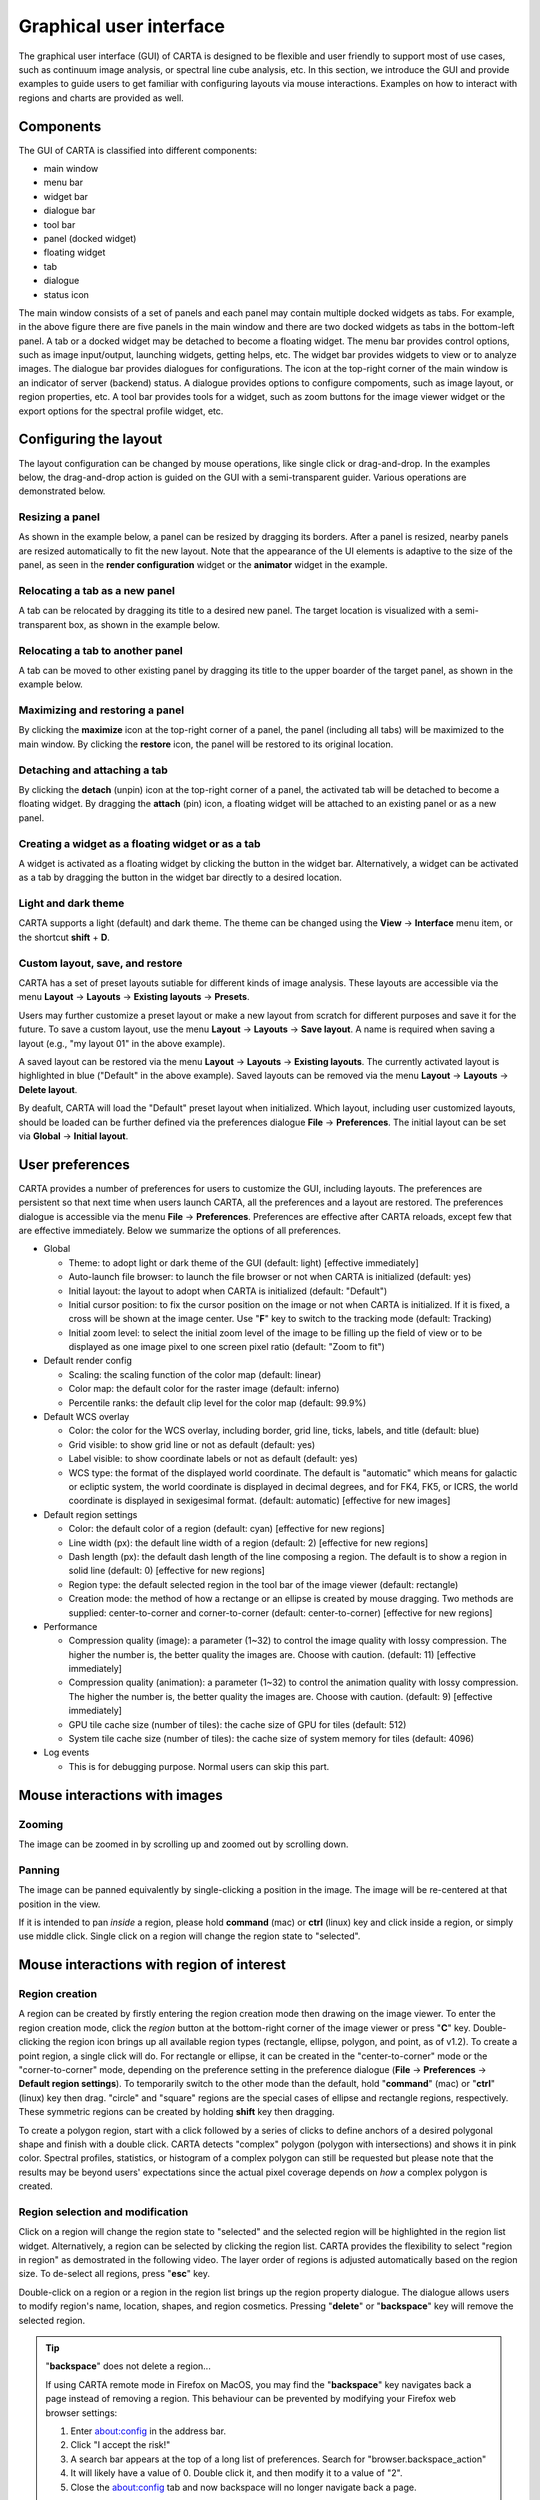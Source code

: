 .. _about_gui:

Graphical user interface
========================
The graphical user interface (GUI) of CARTA is designed to be flexible and user friendly to support most of use cases, such as continuum image analysis, or spectral line cube analysis, etc. In this section, we introduce the GUI and provide examples to guide users to get familiar with configuring layouts via mouse interactions. Examples on how to interact with regions and charts are provided as well.


Components
----------
The GUI of CARTA is classified into different components:

* main window
* menu bar
* widget bar
* dialogue bar
* tool bar
* panel (docked widget)
* floating widget
* tab
* dialogue
* status icon

.. raw:: html

   <img src="_static/carta_gui.png" 
        style="width:100%;height:auto;">
   

The main window consists of a set of panels and each panel may contain multiple docked widgets as tabs. For example, in the above figure there are five panels in the main window and there are two docked widgets as tabs in the bottom-left panel. A tab or a docked widget may be detached to become a floating widget. The menu bar provides control options, such as image input/output, launching widgets, getting helps, etc. The widget bar provides widgets to view or to analyze images. The dialogue bar provides dialogues for configurations. The icon at the top-right corner of the main window is an indicator of server (backend) status. A dialogue provides options to configure compoments, such as image layout, or region properties, etc. A tool bar provides tools for a widget, such as zoom buttons for the image viewer widget or the export options for the spectral profile widget, etc. 



Configuring the layout
----------------------
The layout configuration can be changed by mouse operations, like single click or drag-and-drop. In the examples below, the drag-and-drop action is guided on the GUI with a semi-transparent guider. Various operations are demonstrated below.


.. _resizing_a_panel:

Resizing a panel
^^^^^^^^^^^^^^^^
As shown in the example below, a panel can be resized by dragging its borders. After a panel is resized, nearby panels are resized automatically to fit the new layout. Note that the appearance of the UI elements is adaptive to the size of the panel, as seen in the **render configuration** widget or the **animator** widget in the example. 


.. raw:: html

   <video controls loop style="width:100%;height:auto;">
     <source src="_static/carta_gui_resizing_panel.mp4" type="video/mp4">
   </video>


Relocating a tab as a new panel
^^^^^^^^^^^^^^^^^^^^^^^^^^^^^^^
A tab can be relocated by dragging its title to a desired new panel. The target location is visualized with a semi-transparent box, as shown in the example below.


.. raw:: html

   <video controls loop style="width:100%;height:auto;">
     <source src="_static/carta_gui_relocating_tab_as_panel.mp4" type="video/mp4">
   </video>

Relocating a tab to another panel
^^^^^^^^^^^^^^^^^^^^^^^^^^^^^^^^^
A tab can be moved to other existing panel by dragging its title to the upper boarder of the target panel, as shown in the example below.


.. raw:: html

   <video controls loop style="width:100%;height:auto;">
     <source src="_static/carta_gui_relocating_tab_as_tab.mp4" type="video/mp4">
   </video>


Maximizing and restoring a panel
^^^^^^^^^^^^^^^^^^^^^^^^^^^^^^^^
By clicking the **maximize** icon at the top-right corner of a panel, the panel (including all tabs) will be maximized to the main window. By clicking the **restore** icon, the panel will be restored to its original location.

.. raw:: html

   <video controls loop style="width:100%;height:auto;">
     <source src="_static/carta_gui_max_min_panel.mp4" type="video/mp4">
   </video>

Detaching and attaching a tab
^^^^^^^^^^^^^^^^^^^^^^^^^^^^^
By clicking the **detach** (unpin) icon at the top-right corner of a panel, the activated tab will be detached to become a floating widget. By dragging the **attach** (pin) icon, a floating widget will be attached to an existing panel or as a new panel.

.. raw:: html

   <video controls loop style="width:100%;height:auto;">
     <source src="_static/carta_gui_detach_attach_tab.mp4" type="video/mp4">
   </video>


Creating a widget as a floating widget or as a tab
^^^^^^^^^^^^^^^^^^^^^^^^^^^^^^^^^^^^^^^^^^^^^^^^^^
A widget is activated as a floating widget by clicking the button in the widget bar. Alternatively, a widget can be activated as a tab by dragging the button in the widget bar directly to a desired location.

.. raw:: html

   <video controls loop style="width:100%;height:auto;">
     <source src="_static/carta_gui_activating_widget.mp4" type="video/mp4">
   </video>

Light and dark theme
^^^^^^^^^^^^^^^^^^^^
CARTA supports a light (default) and dark theme. The theme can be changed using the **View** -> **Interface** menu item, or the shortcut **shift** + **D**.

.. raw:: html

   <video controls loop style="width:100%;height:auto;">
     <source src="_static/carta_gui_theme.mp4" type="video/mp4">
   </video>


Custom layout, save, and restore
^^^^^^^^^^^^^^^^^^^^^^^^^^^^^^^^
CARTA has a set of preset layouts sutiable for different kinds of image analysis. These layouts are accessible via the menu **Layout** -> **Layouts** -> **Existing layouts** -> **Presets**. 

.. raw:: html

   <img src="_static/carta_gui_layout_menu.png" 
        style="width:100%;height:auto;">

Users may further customize a preset layout or make a new layout from scratch for different purposes and save it for the future. To save a custom layout, use the menu **Layout** -> **Layouts** -> **Save layout**. A name is required when saving a layout (e.g., "my layout 01" in the above example). 

A saved layout can be restored via the menu **Layout** -> **Layouts** -> **Existing layouts**. The currently activated layout is highlighted in blue ("Default" in the above example). Saved layouts can be removed via the menu **Layout** -> **Layouts** -> **Delete layout**.

By deafult, CARTA will load the "Default" preset layout when initialized. Which layout, including user customized layouts, should be loaded can be further defined via the preferences dialogue **File** -> **Preferences**. The initial layout can be set via **Global** -> **Initial layout**.

.. raw:: html

   <img src="_static/carta_gui_layout_preference.png" 
        style="width:90%;height:auto;">



User preferences
----------------
CARTA provides a number of preferences for users to customize the GUI, including layouts. The preferences are persistent so that next time when users launch CARTA, all the preferences and a layout are restored. The preferences dialogue is accessible via the menu **File** -> **Preferences**. Preferences are effective after CARTA reloads, except few that are effective immediately. Below we summarize the options of all preferences.  

.. raw:: html

   <img src="_static/carta_gui_preferences.png" 
        style="width:100%;height:auto;">

* Global

  * Theme: to adopt light or dark theme of the GUI (default: light) [effective immediately]
  * Auto-launch file browser: to launch the file browser or not when CARTA is initialized (default: yes)
  * Initial layout: the layout to adopt when CARTA is initialized (default: "Default")
  * Initial cursor position: to fix the cursor position on the image or not when CARTA is initialized. If it is fixed, a cross will be shown at the image center. Use "**F**" key to switch to the tracking mode (default: Tracking)
  * Initial zoom level: to select the initial zoom level of the image to be filling up the field of view or to be displayed as one image pixel to one screen pixel ratio (default: "Zoom to fit")

* Default render config

  * Scaling: the scaling function of the color map (default: linear)
  * Color map: the default color for the raster image (default: inferno)
  * Percentile ranks: the default clip level for the color map (default: 99.9%)

* Default WCS overlay

  * Color: the color for the WCS overlay, including border, grid line, ticks, labels, and title (default: blue)
  * Grid visible: to show grid line or not as default (default: yes)
  * Label visible: to show coordinate labels or not as default (default: yes)
  * WCS type: the format of the displayed world coordinate. The default is "automatic" which means for galactic or ecliptic system, the world coordinate is displayed in decimal degrees, and for FK4, FK5, or ICRS, the world coordinate is displayed in sexigesimal format. (default: automatic) [effective for new images]

* Default region settings

  * Color: the default color of a region (default: cyan) [effective for new regions]
  * Line width (px): the default line width of a region (default: 2) [effective for new regions]
  * Dash length (px): the default dash length of the line composing a region. The default is to show a region in solid line (default: 0) [effective for new regions]
  * Region type: the default selected region in the tool bar of the image viewer (default: rectangle)
  * Creation mode: the method of how a rectange or an ellipse is created by mouse dragging. Two methods are supplied: center-to-corner and corner-to-corner (default: center-to-corner) [effective for new regions]

* Performance

  * Compression quality (image): a parameter (1~32) to control the image quality with lossy compression. The higher the number is, the better quality the images are. Choose with caution. (default: 11) [effective immediately]
  * Compression quality (animation): a parameter (1~32) to control the animation quality with lossy compression. The higher the number is, the better quality the images are. Choose with caution. (default: 9) [effective immediately]
  * GPU tile cache size (number of tiles): the cache size of GPU for tiles (default: 512)
  * System tile cache size (number of tiles): the cache size of system memory for tiles (default: 4096)

* Log events

  * This is for debugging purpose. Normal users can skip this part.



.. _mouse_interaction_with_images:

Mouse interactions with images
------------------------------

Zooming
^^^^^^^
The image can be zoomed in by scrolling up and zoomed out by scrolling down.

.. raw:: html

   <video controls loop style="width:100%;height:auto;">
     <source src="_static/carta_gui_mouse_images_zoom.mp4" type="video/mp4">
   </video>


Panning
^^^^^^^
The image can be panned equivalently by single-clicking a position in the image. The image will be re-centered at that position in the view.  

.. raw:: html

   <video controls loop style="width:100%;height:auto;">
     <source src="_static/carta_gui_mouse_images_pan.mp4" type="video/mp4">
   </video>

If it is intended to pan *inside* a region, please hold **command** (mac) or **ctrl** (linux) key and click inside a region, or simply use middle click. Single click on a region will change the region state to "selected".  

.. raw:: html

   <video controls loop style="width:100%;height:auto;">
     <source src="_static/carta_gui_mouse_images_pan_roi.mp4" type="video/mp4">
   </video>


.. _mouse_interaction_with_regions:

Mouse interactions with region of interest
------------------------------------------

Region creation
^^^^^^^^^^^^^^^
A region can be created by firstly entering the region creation mode then drawing on the image viewer. To enter the region creation mode, click the *region* button at the bottom-right corner of the image viewer or press "**C**" key. Double-clicking the region icon brings up all available region types (rectangle, ellipse, polygon, and point, as of v1.2). To create a point region, a single click will do. For rectangle or ellipse, it can be created in the "center-to-corner" mode or the "corner-to-corner" mode, depending on the preference setting in the preference dialogue (**File** -> **Preferences** -> **Default region settings**). To temporarily switch to the other mode than the default, hold "**command**" (mac) or "**ctrl**" (linux) key then drag. "circle" and "square" regions are the special cases of ellipse and rectangle regions, respectively. These symmetric regions can be created by holding **shift** key then dragging.

.. raw:: html

   <video controls loop style="width:100%;height:auto;">
     <source src="_static/carta_fn_roi_creation1.mp4" type="video/mp4">
   </video>


To create a polygon region, start with a click followed by a series of clicks to define anchors of a desired polygonal shape and finish with a double click. CARTA detects "complex" polygon (polygon with intersections) and shows it in pink color. Spectral profiles, statistics, or histogram of a complex polygon can still be requested but please note that the results may be beyond users' expectations since the actual pixel coverage depends on *how* a complex polygon is created. 

.. raw:: html

   <video controls loop style="width:100%;height:auto;">
     <source src="_static/carta_fn_roi_creation2.mp4" type="video/mp4">
   </video>




Region selection and modification
^^^^^^^^^^^^^^^^^^^^^^^^^^^^^^^^^
Click on a region will change the region state to "selected" and the selected region will be highlighted in the region list widget. Alternatively, a region can be selected by clicking the region list. CARTA provides the flexibility to select "region in region" as demostrated in the following video. The layer order of regions is adjusted automatically based on the region size. To de-select all regions, press "**esc**" key.

.. raw:: html

   <video controls loop style="width:100%;height:auto;">
     <source src="_static/carta_roi_selection.mp4" type="video/mp4">
   </video>

Double-click on a region or a region in the region list brings up the region property dialogue. The dialogue allows users to modify region's name, location, shapes, and region cosmetics. Pressing "**delete**" or "**backspace**" key will remove the selected region. 

.. raw:: html

   <video controls loop style="width:100%;height:auto;">
     <source src="_static/carta_roi_modification.mp4" type="video/mp4">
   </video>

.. tip::
  "**backspace**" does not delete a region...

  If using CARTA remote mode in Firefox on MacOS, you may find the "**backspace**" key navigates back a page instead of removing a region. This behaviour can be prevented by modifying your Firefox web browser settings:

  1. Enter about:config in the address bar.
  2. Click "I accept the risk!"
  3. A search bar appears at the top of a long list of preferences. Search for "browser.backspace_action"
  4. It will likely have a value of 0. Double click it, and then modify it to a value of "2".
  5. Close the about:config tab and now backspace will no longer navigate back a page.


For a polygon region, new anchors can be added by clicking on the line segment. An anchor can be delected by double clicking on the anchor.

.. raw:: html

   <video controls loop style="width:100%;height:auto;">
     <source src="_static/carta_fn_roi_creation3.mp4" type="video/mp4">
   </video>



.. _mouse_interaction_with_charts:

Mouse interactions with charts
------------------------------

Zooming
^^^^^^^
A chart (profiles and histograms) can be zoomed by wheel scrolling.

.. raw:: html

   <video controls loop style="width:100%;height:auto;">
     <source src="_static/carta_gui_mouse_charts_zoom1.mp4" type="video/mp4">
   </video>


Alternatively, horizontal zoom, vertical zoom, and box zoom are supported.

.. raw:: html

   <video controls loop style="width:100%;height:auto;">
     <source src="_static/carta_gui_mouse_charts_zoom2.mp4" type="video/mp4">
   </video>


Panning
^^^^^^^
Dragging while holding the shift key pans the chart.


.. raw:: html

   <video controls loop style="width:100%;height:auto;">
     <source src="_static/carta_gui_mouse_charts_pan.mp4" type="video/mp4">
   </video>

Resetting range
^^^^^^^^^^^^^^^
Double-clicking on the chart resets the plotting range.

.. raw:: html

   <video controls loop style="width:100%;height:auto;">
     <source src="_static/carta_gui_mouse_charts_reset.mp4" type="video/mp4">
   </video>


Controls and shortcuts
----------------------
CARTA supports keyboard shortcuts to enable certain controls without using a mouse. A summary is accessible via the menu **Help** -> **Controls and Shortcuts**, or the shortcut **shift** + **?**. The shortcuts are slightly different depending on the operating system in use. The shortcuts for each operating system are summarized in the following table.


+----------------------------------+----------------------------+-----------------------------+
| Control                          | macOS                      | Linux                       |
+==================================+============================+=============================+
| **Help**                         |                            |                             |
+----------------------------------+----------------------------+-----------------------------+
| Controls and shortcuts           | shift + ?                  | shift + ?                   |
+----------------------------------+----------------------------+-----------------------------+
| **Navigation**                   |                            |                             | 
+----------------------------------+----------------------------+-----------------------------+
| Pan image                        | click                      | click                       |
+----------------------------------+----------------------------+-----------------------------+
| Pan image (inside region)        | cmd + click / middle-click | ctrl + click / middle-click |
+----------------------------------+----------------------------+-----------------------------+
| Zoom image                       | mouse wheel                | mouse wheel                 |
+----------------------------------+----------------------------+-----------------------------+
| **Regions**                      |                            |                             |
+----------------------------------+----------------------------+-----------------------------+
| Region properties                | double-click               | double-click                | 
+----------------------------------+----------------------------+-----------------------------+
| Delete selected region           | del / backspace            | del / backspace             |
+----------------------------------+----------------------------+-----------------------------+
| Toggle region creation mode      | C                          | C                           |
+----------------------------------+----------------------------+-----------------------------+
| Deselect region                  | esc                        | esc                         |
+----------------------------------+----------------------------+-----------------------------+
| Switch region creation mode      | cmd + drag                 | ctrl + drag                 |
+----------------------------------+----------------------------+-----------------------------+
| Symmetric region creation        | shift + drag               | shift + drag                |
+----------------------------------+----------------------------+-----------------------------+
| Toggle current region lock       | L                          | L                           |
+----------------------------------+----------------------------+-----------------------------+
| Unlock all regions               | shift + L                  | shift + L                   |
+----------------------------------+----------------------------+-----------------------------+
| **Appearance**                   |                            |                             |
+----------------------------------+----------------------------+-----------------------------+
| Toggle light/dark theme          | shift + D                  | shift + D                   |
+----------------------------------+----------------------------+-----------------------------+
| **Cursor**                       |                            |                             |
+----------------------------------+----------------------------+-----------------------------+
| Freeze/unfreeze cursor           | F                          | F                           |
+----------------------------------+----------------------------+-----------------------------+
| **File controls**                |                            |                             |
+----------------------------------+----------------------------+-----------------------------+
| Open image                       | cmd + O                    | ctrl + O                    |
+----------------------------------+----------------------------+-----------------------------+
| Append image                     | cmd + L                    | ctrl + L                    |
+----------------------------------+----------------------------+-----------------------------+
| Export image                     | cmd + E                    | ctrl + E                    |
+----------------------------------+----------------------------+-----------------------------+
| **Frame controls**               |                            |                             |
+----------------------------------+----------------------------+-----------------------------+
| Next frame                       | cmd + ]                    | ctrl + ]                    |
+----------------------------------+----------------------------+-----------------------------+
| Previous frame                   | cmd + [                    | ctrl + [                    |
+----------------------------------+----------------------------+-----------------------------+
| Next channel                     | cmd + up                   | ctrl + up                   |
+----------------------------------+----------------------------+-----------------------------+
| Previous channel                 | cmd + down                 | ctrl + down                 |
+----------------------------------+----------------------------+-----------------------------+
| Next Stokes                      | cmd + shift + up           | ctrl + shift + up           |
+----------------------------------+----------------------------+-----------------------------+
| Previous Stokes                  | cmd + shift + down         | ctrl + shift + down         |
+----------------------------------+----------------------------+-----------------------------+

